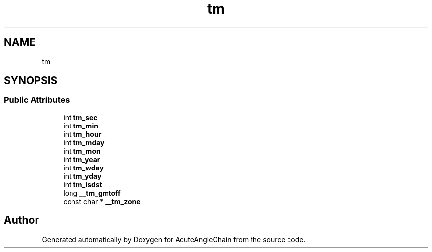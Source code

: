 .TH "tm" 3 "Sun Jun 3 2018" "AcuteAngleChain" \" -*- nroff -*-
.ad l
.nh
.SH NAME
tm
.SH SYNOPSIS
.br
.PP
.SS "Public Attributes"

.in +1c
.ti -1c
.RI "int \fBtm_sec\fP"
.br
.ti -1c
.RI "int \fBtm_min\fP"
.br
.ti -1c
.RI "int \fBtm_hour\fP"
.br
.ti -1c
.RI "int \fBtm_mday\fP"
.br
.ti -1c
.RI "int \fBtm_mon\fP"
.br
.ti -1c
.RI "int \fBtm_year\fP"
.br
.ti -1c
.RI "int \fBtm_wday\fP"
.br
.ti -1c
.RI "int \fBtm_yday\fP"
.br
.ti -1c
.RI "int \fBtm_isdst\fP"
.br
.ti -1c
.RI "long \fB__tm_gmtoff\fP"
.br
.ti -1c
.RI "const char * \fB__tm_zone\fP"
.br
.in -1c

.SH "Author"
.PP 
Generated automatically by Doxygen for AcuteAngleChain from the source code\&.
